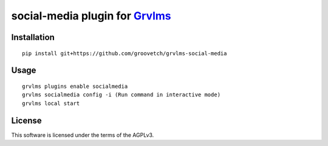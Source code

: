 social-media plugin for `Grvlms <https://docs.grvlms.overhang.io>`__
===================================================================================

Installation
------------

::

    pip install git+https://github.com/groovetch/grvlms-social-media

Usage
-----

::

    grvlms plugins enable socialmedia
    grvlms socialmedia config -i (Run command in interactive mode)
    grvlms local start

License
-------

This software is licensed under the terms of the AGPLv3.